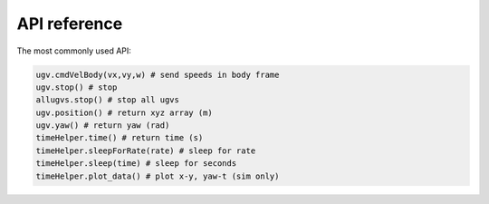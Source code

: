 .. _api_reference:

API reference
==============

The most commonly used API:

.. code:: python

    ugv.cmdVelBody(vx,vy,w) # send speeds in body frame
    ugv.stop() # stop
    allugvs.stop() # stop all ugvs
    ugv.position() # return xyz array (m)
    ugv.yaw() # return yaw (rad)
    timeHelper.time() # return time (s)
    timeHelper.sleepForRate(rate) # sleep for rate
    timeHelper.sleep(time) # sleep for seconds
    timeHelper.plot_data() # plot x-y, yaw-t (sim only)